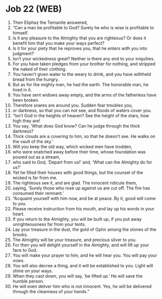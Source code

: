 * Job 22 (WEB)
:PROPERTIES:
:ID: WEB/18-JOB22
:END:

1. Then Eliphaz the Temanite answered,
2. “Can a man be profitable to God? Surely he who is wise is profitable to himself.
3. Is it any pleasure to the Almighty that you are righteous? Or does it benefit him that you make your ways perfect?
4. Is it for your piety that he reproves you, that he enters with you into judgment?
5. Isn’t your wickedness great? Neither is there any end to your iniquities.
6. For you have taken pledges from your brother for nothing, and stripped the naked of their clothing.
7. You haven’t given water to the weary to drink, and you have withheld bread from the hungry.
8. But as for the mighty man, he had the earth. The honorable man, he lived in it.
9. You have sent widows away empty, and the arms of the fatherless have been broken.
10. Therefore snares are around you. Sudden fear troubles you,
11. or darkness, so that you can not see, and floods of waters cover you.
12. “Isn’t God in the heights of heaven? See the height of the stars, how high they are!
13. You say, ‘What does God know? Can he judge through the thick darkness?
14. Thick clouds are a covering to him, so that he doesn’t see. He walks on the vault of the sky.’
15. Will you keep the old way, which wicked men have trodden,
16. who were snatched away before their time, whose foundation was poured out as a stream,
17. who said to God, ‘Depart from us!’ and, ‘What can the Almighty do for us?’
18. Yet he filled their houses with good things, but the counsel of the wicked is far from me.
19. The righteous see it, and are glad. The innocent ridicule them,
20. saying, ‘Surely those who rose up against us are cut off. The fire has consumed their remnant.’
21. “Acquaint yourself with him now, and be at peace. By it, good will come to you.
22. Please receive instruction from his mouth, and lay up his words in your heart.
23. If you return to the Almighty, you will be built up, if you put away unrighteousness far from your tents.
24. Lay your treasure in the dust, the gold of Ophir among the stones of the brooks.
25. The Almighty will be your treasure, and precious silver to you.
26. For then you will delight yourself in the Almighty, and will lift up your face to God.
27. You will make your prayer to him, and he will hear you. You will pay your vows.
28. You will also decree a thing, and it will be established to you. Light will shine on your ways.
29. When they cast down, you will say, ‘be lifted up.’ He will save the humble person.
30. He will even deliver him who is not innocent. Yes, he will be delivered through the cleanness of your hands.”
